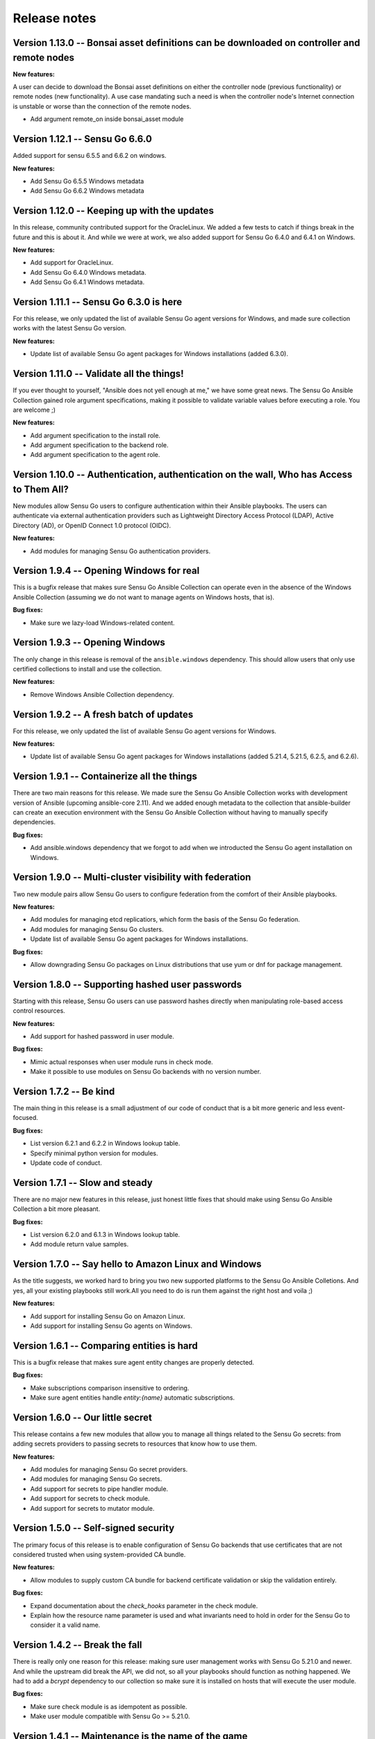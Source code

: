 Release notes
=============

Version 1.13.0 -- Bonsai asset definitions can be downloaded on controller and remote nodes
---------------------------------------------------------------

**New features:**

A user can decide to download the Bonsai asset definitions on either the 
controller node (previous functionality) or remote nodes (new functionality). 
A use case mandating such a need is when the controller node's
Internet connection is unstable or worse than the connection of the remote nodes. 

* Add argument remote_on inside bonsai_asset module

Version 1.12.1 -- Sensu Go 6.6.0
--------------------------------

Added support for sensu 6.5.5 and 6.6.2 on windows.

**New features:**

* Add Sensu Go 6.5.5 Windows metadata
* Add Sensu Go 6.6.2 Windows metadata

Version 1.12.0 -- Keeping up with the updates
---------------------------------------------

In this release, community contributed support for the OracleLinux. We added a
few tests to catch if things break in the future and this is about it. And
while we were at work, we also added support for Sensu Go 6.4.0 and 6.4.1 on
Windows.

**New features:**

* Add support for OracleLinux.
* Add Sensu Go 6.4.0 Windows metadata.
* Add Sensu Go 6.4.1 Windows metadata.


Version 1.11.1 -- Sensu Go 6.3.0 is here
----------------------------------------

For this release, we only updated the list of available Sensu Go agent versions
for Windows, and made sure collection works with the latest Sensu Go version.

**New features:**

* Update list of available Sensu Go agent packages for Windows installations
  (added 6.3.0).


Version 1.11.0 -- Validate all the things!
------------------------------------------

If you ever thought to yourself, "Ansible does not yell enough at me," we have
some great news. The Sensu Go Ansible Collection gained role argument
specifications, making it possible to validate variable values before executing
a role. You are welcome ;)

**New features:**

* Add argument specification to the install role.
* Add argument specification to the backend role.
* Add argument specification to the agent role.


Version 1.10.0 -- Authentication, authentication on the wall, Who has Access to Them All?
-----------------------------------------------------------------------------------------

New modules allow Sensu Go users to configure authentication within
their Ansible playbooks. The users can authenticate via external
authentication providers such as Lightweight Directory Access Protocol (LDAP),
Active Directory (AD), or OpenID Connect 1.0 protocol (OIDC).

**New features:**

* Add modules for managing Sensu Go authentication providers.


Version 1.9.4 -- Opening Windows for real
-----------------------------------------

This is a bugfix release that makes sure Sensu Go Ansible Collection can
operate even in the absence of the Windows Ansible Collection (assuming we do
not want to manage agents on Windows hosts, that is).

**Bug fixes:**

* Make sure we lazy-load Windows-related content.


Version 1.9.3 -- Opening Windows
--------------------------------

The only change in this release is removal of the ``ansible.windows``
dependency. This should allow users that only use certified
collections to install and use the collection.

**New features:**

* Remove Windows Ansible Collection dependency.


Version 1.9.2 -- A fresh batch of updates
-----------------------------------------

For this release, we only updated the list of available Sensu Go agent versions
for Windows.

**New features:**

* Update list of available Sensu Go agent packages for Windows installations
  (added 5.21.4, 5.21.5, 6.2.5, and 6.2.6).


Version 1.9.1 -- Containerize all the things
--------------------------------------------

There are two main reasons for this release. We made sure the Sensu Go Ansible
Collection works with development version of Ansible (upcoming ansible-core
2.11). And we added enough metadata to the collection that ansible-builder can
create an execution environment with the Sensu Go Ansible Collection without
having to manually specify dependencies.

**Bug fixes:**

* Add ansible.windows dependency that we forgot to add when we introducted the
  Sensu Go agent installation on Windows.


Version 1.9.0 -- Multi-cluster visibility with federation
---------------------------------------------------------

Two new module pairs allow Sensu Go users to configure federation from the
comfort of their Ansible playbooks.

**New features:**

* Add modules for managing etcd replicatiors, which form the basis of the Sensu
  Go federation.
* Add modules for managing Sensu Go clusters.
* Update list of available Sensu Go agent packages for Windows installations.

**Bug fixes:**

* Allow downgrading Sensu Go packages on Linux distributions that use yum or
  dnf for package management.


Version 1.8.0 -- Supporting hashed user passwords
-------------------------------------------------

Starting with this release, Sensu Go users can use password hashes directly
when manipulating role-based access control resources.

**New features:**

* Add support for hashed password in user module.

**Bug fixes:**

* Mimic actual responses when user module runs in check mode.
* Make it possible to use modules on Sensu Go backends with no version number.


Version 1.7.2 -- Be kind
------------------------

The main thing in this release is a small adjustment of our code of conduct
that is a bit more generic and less event-focused.

**Bug fixes:**

* List version 6.2.1 and 6.2.2 in Windows lookup table.
* Specify minimal python version for modules.
* Update code of conduct.


Version 1.7.1 -- Slow and steady
--------------------------------

There are no major new features in this release, just honest little fixes that
should make using Sensu Go Ansible Collection a bit more pleasant.

**Bug fixes:**

* List version 6.2.0 and 6.1.3 in Windows lookup table.
* Add module return value samples.


Version 1.7.0 -- Say hello to Amazon Linux and Windows
------------------------------------------------------

As the title suggests, we worked hard to bring you two new supported platforms
to the Sensu Go Ansible Colletions. And yes, all your existing playbooks still
work.All you need to do is run them against the right host and voila ;)

**New features:**

* Add support for installing Sensu Go on Amazon Linux.
* Add support for installing Sensu Go agents on Windows.



Version 1.6.1 -- Comparing entities is hard
-------------------------------------------

This is a bugfix release that makes sure agent entity changes are properly
detected.

**Bug fixes:**

* Make subscriptions comparison insensitive to ordering.
* Make sure agent entities handle *entity:{name}* automatic subscriptions.


Version 1.6.0 -- Our little secret
----------------------------------

This release contains a few new modules that allow you to manage all things
related to the Sensu Go secrets: from adding secrets providers to passing
secrets to resources that know how to use them.

**New features:**

* Add modules for managing Sensu Go secret providers.
* Add modules for managing Sensu Go secrets.
* Add support for secrets to pipe handler module.
* Add support for secrets to check module.
* Add support for secrets to mutator module.


Version 1.5.0 -- Self-signed security
-------------------------------------

The primary focus of this release is to enable configuration of Sensu Go
backends that use certificates that are not considered trusted when using
system-provided CA bundle.

**New features:**

* Allow modules to supply custom CA bundle for backend certificate validation
  or skip the validation entirely.

**Bug fixes:**

* Expand documentation about the *check_hooks* parameter in the check module.
* Explain how the resource name parameter is used and what invariants need to
  hold in order for the Sensu Go to consider it a valid name.

Version 1.4.2 -- Break the fall
-------------------------------

There is really only one reason for this release: making sure user management
works with Sensu Go 5.21.0 and newer. And while the upstream did break the
API, we did not, so all your playbooks should function as nothing happened. We
had to add a *bcrypt* dependency to our collection so make sure it is
installed on hosts that will execute the user module.

**Bug fixes:**

* Make sure check module is as idempotent as possible.
* Make user module compatible with Sensu Go >= 5.21.0.


Version 1.4.1 -- Maintenance is the name of the game
----------------------------------------------------

There are no nothing earth-shattering changes in this release, just honest
little bug fixes and compatibility improvements.

**NOTE:** The *sensu.sensu_go.user* module currently **DOES NOT** work on
Sensu Go 5.21.0 and later. This is a know issue that will be fixed as soon as
the updated user-related backend API endpoints are documented.


**Bug fixes:**

* Make sure event module always returns a predicted result.
* Make user module fully-idempotent. Previous versions did not properly detect
  the password changes.
* Use fully-qualified collection names in module documentation.
* Ensure backend initialization properly reports changed state.
* Make API key authentication work even for regular users with limited
  permissions.
* Update the datastore module to cope with the minor API changes.


Version 1.4.0 -- Keeping up with the world
------------------------------------------

Main changes in this release are related to updates in the Sensu Go's web API
that broke our change detection.

**New features:**

* Add support for RHEL and CentOS 8.

**Bug fixes:**

* Fix resource metadata comparison on Sensu Go 5.19.0 and newer.
* Update entity comparator to handle new fields.


Version 1.3.1 -- Bug fixing galore
----------------------------------

This release makes it possible to use the *asset* module when replacing the
deprecated, single-build assets that were created by means other than Ansible.

**Bug fixes:**

* Do not die when encountering a deprecated asset format.
* Update return value documentation for info modules.
* Add Sensu Go 5.17.x and 5.18.x to the test suite and remove the unsupported
  versions (5.14.2 and lower).
* Update the role metadata with proper platform markers.
* Remove unsupported Ubuntu versions from the test suite.


Version 1.3.0 -- Authenticating with style on Debian
----------------------------------------------------

Sensu Go 5.15.0 gained an API key authentication method and the Ansible
collection finally caught up. This means that we can now replace *user* and
*password* authentication parameters with a single *api_key* value.

And the other big news is the addition of Debian support to the `install`
role.

**New features:**

* Add API key authentication support.
* Add support for Debian installation.


Version 1.2.0 -- Building support for builds
--------------------------------------------

This release adds support for specifying builds when installing various Sensu
Go components.

**New features:**

* Add *build* variable to the *install* role that further pins down the
  package version that gets installed.


Version 1.1.1 -- Python 2 is Still a Thing
------------------------------------------

This is a bugfix release that makes sure the Sensu collection is working when
Ansible control node uses Python 2.

**New features:**

* Add support for RHEL 7 to the install role (thanks, @danragnar).

**Bug fixes:**

* Accept *str* and *unicode* instance as a valid string in *bonsai_asset*
  action plugin.


Version 1.1 -- Hello Sensu Go 5.16
----------------------------------

This is the first release that supports installing Sensu Go 5.16.

**New features:**

* Support for Sensu Go 5.16 initialization in backend role.
* Support for external datastore management using *datastore* and
  *datastore_info* modules.

**Bug fixes:**

* Reintroduce namespace support to *bonsai_asset* module (thanks, @jakeo)


Version 1.0 -- Rising From The Ashes
------------------------------------

This is the initial stable release of the Sensu Go Ansible Collection. It
contains roles for installing and configuring Sensu Go backends and agents and
a set of modules for managing Sensu Go resources.

Where does the release name comes from? We took an existing Ansible Collection
that `@flowerysong`_ wrote, gave it a thorough tune-up and added a
comprehensive test suite. And now, it is ready to face the world!

.. _@flowerysong: https://github.com/flowerysong/ansible-sensu-go

